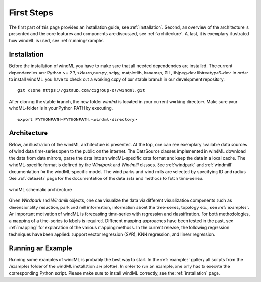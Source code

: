.. _gettingstarted:

First Steps
===============

The first part of this page provides an installation guide, see :ref:`installation`.
Second, an overview of the architecture is presented and the core
features and components are discussed, see :ref:`architecture`. At last,
it is exemplary illustrated how windML is used, see :ref:`runningexample`.  

.. _installation:

Installation
------------

Before the installation of windML you have to make sure that all needed
dependencies are installed. The current dependencies are: Python >= 2.7,
sklearn,numpy, scipy, matplotlib, basemap, PIL, libjpeg-dev libfreetype6-dev.
In order to install windML, you have to check out a working copy of our stable
branch in our development repository. ::
    
    git clone https://github.com/cigroup-ol/windml.git 

After cloning the stable branch, the new folder *windml* is located in your
current working directory. Make sure your windML-folder is in your Python PATH
by executing. ::
    
    export PYTHONPATH=PYTHONPATH:<windml-directory>

.. _architecture:

Architecture
------------

Below, an illustration of the windML architecture is presented.  At the top,
one can see exemplary available data sources of wind data time-series open to
the public on the internet. The DataSource classes implemented in windML
download the data from data mirrors, parse the data into an windML-specific
data format and keep the data in a local cache. The windML-specific format is
defined by the *Windpark* and *Windmill* classes. See :ref:`windpark` and
:ref:`windmill` documentation for the windML-specific model. The wind parks and
wind mills are selected by specifying ID and radius. See :ref:`datasets` page
for the documentation of the data sets and methods to fetch time-series.

.. figure:: _static/schema.png
   :alt: architecture
   :align: center

   windML schematic architecture

Given *Windpark* and *Windmill* objects, one can visualize the data via
different visualization components such as dimensionality reduction,
park and mill information, information about the time-series, topology
etc., see :ref:`examples`. An important motivation of windML is forecasting
time-series with regression and classification. For both methodologies, a
mapping of a time-series to labels is required.
Different mapping
approaches have been tested in the past, see :ref:`mapping` for
explanation of the various mapping methods. In the current release,
the following regression techniques have been applied: support vector regression (SVR), KNN regression, and linear regression. 

.. _runningexample:

Running an Example
------------------

Running some examples of windML is probably the best way to start. In the :ref:`examples` gallery all scripts from the /examples folder of the windML installation are plotted. In order to run an example, one only has to execute the corresponding Python script. Please make sure to install windML correctly, see the :ref:`installation` page. 

